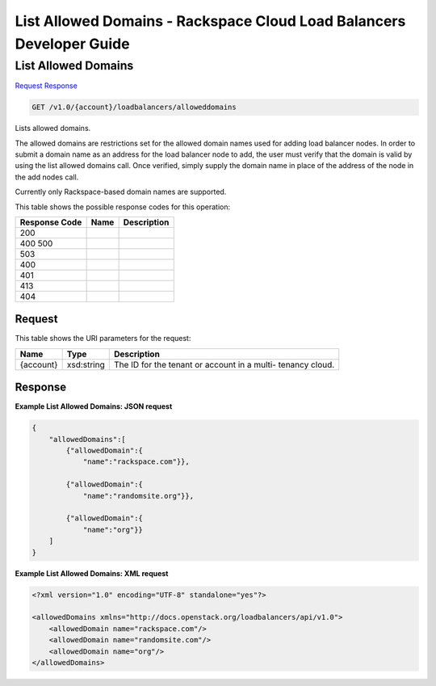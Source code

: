 =============================================================================
List Allowed Domains -  Rackspace Cloud Load Balancers Developer Guide
=============================================================================

List Allowed Domains
~~~~~~~~~~~~~~~~~~~~~~~~~

`Request <GET_list_allowed_domains_v1.0_account_loadbalancers_alloweddomains.rst#request>`__
`Response <GET_list_allowed_domains_v1.0_account_loadbalancers_alloweddomains.rst#response>`__

.. code-block:: javascript

    GET /v1.0/{account}/loadbalancers/alloweddomains

Lists allowed domains.

The allowed domains are restrictions set for the allowed domain names used for adding load balancer nodes. In order to submit a domain name as an address for the load balancer node to add, the user must verify that the domain is valid by using the list allowed domains call. Once verified, simply supply the domain name in place of the address of the node in the add nodes call.

Currently only Rackspace-based domain names are supported.



This table shows the possible response codes for this operation:


+--------------------------+-------------------------+-------------------------+
|Response Code             |Name                     |Description              |
+==========================+=========================+=========================+
|200                       |                         |                         |
+--------------------------+-------------------------+-------------------------+
|400 500                   |                         |                         |
+--------------------------+-------------------------+-------------------------+
|503                       |                         |                         |
+--------------------------+-------------------------+-------------------------+
|400                       |                         |                         |
+--------------------------+-------------------------+-------------------------+
|401                       |                         |                         |
+--------------------------+-------------------------+-------------------------+
|413                       |                         |                         |
+--------------------------+-------------------------+-------------------------+
|404                       |                         |                         |
+--------------------------+-------------------------+-------------------------+


Request
^^^^^^^^^^^^^^^^^

This table shows the URI parameters for the request:

+--------------------------+-------------------------+-------------------------+
|Name                      |Type                     |Description              |
+==========================+=========================+=========================+
|{account}                 |xsd:string               |The ID for the tenant or |
|                          |                         |account in a multi-      |
|                          |                         |tenancy cloud.           |
+--------------------------+-------------------------+-------------------------+








Response
^^^^^^^^^^^^^^^^^^





**Example List Allowed Domains: JSON request**


.. code::

    
    {
        "allowedDomains":[
            {"allowedDomain":{
                "name":"rackspace.com"}},
    
            {"allowedDomain":{
                "name":"randomsite.org"}},
    
            {"allowedDomain":{
                "name":"org"}}
        ]
    }


**Example List Allowed Domains: XML request**


.. code::

    <?xml version="1.0" encoding="UTF-8" standalone="yes"?>
    
    <allowedDomains xmlns="http://docs.openstack.org/loadbalancers/api/v1.0">
        <allowedDomain name="rackspace.com"/>
        <allowedDomain name="randomsite.com"/>
        <allowedDomain name="org"/>
    </allowedDomains>

